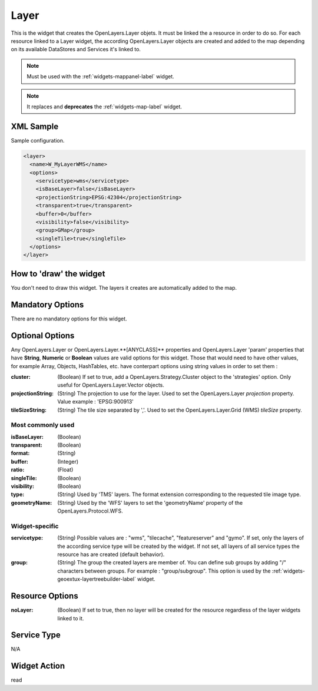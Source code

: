 .. _widgets-layer-label:

==========
 Layer
==========

This is the widget that creates the OpenLayers.Layer objets.  It must be linked
the a resource in order to do so.  For each resource linked to a Layer widget,
the according OpenLayers.Layer objects are created and added to the map 
depending on its available DataStores and Services it's linked to.

.. note:: Must be used with the :ref:`widgets-mappanel-label` widget.

.. note:: It replaces and **deprecates** the :ref:`widgets-map-label` widget.



XML Sample
------------
Sample configuration.

.. code-block:: xml

    <layer>
      <name>W_MyLayerWMS</name>
      <options>
        <servicetype>wms</servicetype>
        <isBaseLayer>false</isBaseLayer>
        <projectionString>EPSG:42304</projectionString>
        <transparent>true</transparent>
        <buffer>0</buffer>
        <visibility>false</visibility>
        <group>GMap</group>
        <singleTile>true</singleTile>
      </options>
    </layer>


How to 'draw' the widget
---------------------------------
You don't need to draw this widget.  The layers it creates are automatically
added to the map.


Mandatory Options
-------------------
There are no mandatory options for this widget.


Optional Options
------------------
Any OpenLayers.Layer or OpenLayers.Layer.**[ANYCLASS]** properties and 
OpenLayers.Layer 'param' properties that have
**String**, **Numeric** or **Boolean**
values are valid options for this widget.  Those that would need to have other
values, for example Array, Objects, HashTables, etc. have conterpart options
using string values in order to set them :

:cluster: (Boolean) If set to true, add a OpenLayers.Strategy.Cluster object
          to the 'strategies' option.  Only useful for OpenLayers.Layer.Vector
          objects.
:projectionString: (String) The projection to use for the layer.  Used to set
                   the OpenLayers.Layer *projection* property.  Value example :
                   'EPSG:900913'
:tileSizeString: (String) The tile size separated by ','.  Used to set the
                 OpenLayers.Layer.Grid (WMS) *tileSize* property.

Most commonly used
~~~~~~~~~~~~~~~~~~~

:isBaseLayer: (Boolean)
:transparent: (Boolean)
:format: (String)
:buffer: (Integer)
:ratio: (Float)
:singleTile: (Boolean)
:visibility: (Boolean)
:type: (String) Used by 'TMS' layers. The format extension corresponding to the
       requested tile image type.  
:geometryName: (String) Used by the 'WFS' layers to set the 'geometryName'
               property of the OpenLayers.Protocol.WFS.

Widget-specific
~~~~~~~~~~~~~~~~

:servicetype: (String) Possible values are : "wms", "tilecache", "featureserver"
              and "gymo".  If set, only the layers of the according service
              type will be created by the widget.  If not set, all layers
              of all service types the resource has are created (default
              behavior).
:group: (String) The group the created layers are member of.  You can define
        sub groups by adding "/" characters between groups.  For example : 
        "group/subgroup".  This option is used by the 
        :ref:`widgets-geoextux-layertreebuilder-label` widget.


Resource Options
-----------------
:noLayer: (Boolean) If set to true, then no layer will be created for the
          resource regardless of the layer widgets linked to it.


Service Type
--------------
N/A


Widget Action
--------------
read
